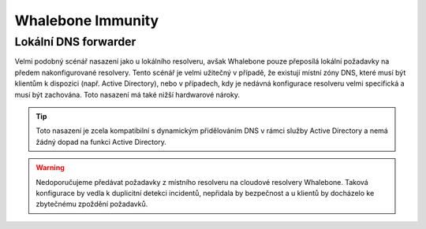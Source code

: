 Whalebone Immunity
===================

Lokální DNS forwarder
---------------------

Velmi podobný scénář nasazení jako u lokálního resolveru, avšak Whalebone pouze přeposílá lokální požadavky na předem nakonfigurované resolvery. Tento scénář je velmi užitečný v případě, že existují místní zóny DNS, které musí být klientům k dispozici (např. Active Directory), nebo v případech, kdy je nedávná konfigurace resolveru velmi specifická a musí být zachována.
Toto nasazení má také nižší hardwarové nároky.

.. tip:: Toto nasazení je zcela kompatibilní s dynamickým přidělováním DNS v rámci služby Active Directory a nemá žádný dopad na funkci Active Directory.


.. warning:: Nedoporučujeme předávat požadavky z místního resolveru na cloudové resolvery Whalebone. Taková konfigurace by vedla k duplicitní detekci incidentů, nepřidala by bezpečnost a u klientů by docházelo ke zbytečnému zpoždění požadavků.

.. image:: ./img/deployment_forwarder.png
   :align: center


